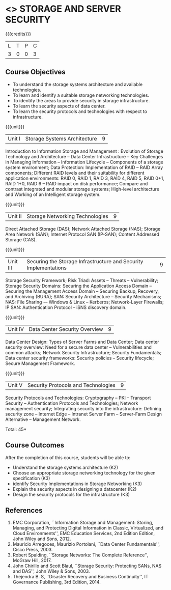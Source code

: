 * <<<CP1234>>> STORAGE AND SERVER SECURITY
:properties:
:author: N Sujaudeen, V Balasubramanian
:date: 29 June 2018
:end:

{{{credits}}}
|L|T|P|C|
|3|0|0|3|

** Course Objectives
- To understand the storage systems architecture and available technologies.
- To learn and identify a suitable storage networking technologies.
- To identify the areas to provide security in storage infrastructure.
- To learn the security aspects of data center.
- To learn the security protocols and technologies with respect to infrastructure.  

{{{unit}}}
|Unit I|Storage Systems Architecture|9|
Introduction to Information Storage and Management : Evolution of
Storage Technology and Architecture -- Data Center Infrastructure --
Key Challenges in Managing Information -- Information Lifecycle --
Components of a storage system environment; Data Protection:
Implementation of RAID -- RAID Array components; Different RAID levels
and their suitability for different application environments: RAID 0,
RAID 1, RAID 3, RAID 4, RAID 5, RAID 0+1, RAID 1+0, RAID 6 -- RAID
impact on disk performance; Compare and contrast integrated and
modular storage systems; High-level architecture and Working of an
Intelligent storage system.

{{{unit}}}
|Unit II |Storage Networking Technologies|9|
Direct Attached Storage (DAS); Network Attached Storage (NAS); Storage
Area Network (SAN); Internet Protocol SAN (IP-SAN); Content Addressed
Storage (CAS).

{{{unit}}}
|Unit III |Securing the Storage Infrastructure and Security Implementations|9|
Storage Security Framework; Risk Triad: Assets -- Threats --
Vulnerability; Storage Security Domains: Securing the Application
Access Domain -- Securing the Management Access Domain -- Securing
Backup, Recovery, and Archiving (BURA); SAN: Security Architecture --
Security Mechanisms; NAS: File Sharing -– Windows & Linux -- Kerberos;
Network-Layer Firewalls; IP SAN: Authentication Protocol -- iSNS
discovery domain.

{{{unit}}}
|Unit IV |Data Center Security Overview|9|
Data Center Design: Types of Server Farms and Data Center; Data center
security overview: Need for a secure data center -- Vulnerabilities
and common attacks; Network Security Infrastructure; Security
Fundamentals; Data center security frameworks: Security policies --
Security lifecycle; Secure Management Framework.

{{{unit}}}
|Unit V |Security Protocols and Technologies|9|
Security Protocols and Technologies: Cryptography -- PKI -- Transport
Security -- Authentication Protocols and Technologies; Network
management security; Integrating security into the infrastructure:
Defining security zone -- Internet Edge -- Intranet Server Farm --
Server-Farm Design Alternative -- Management Network.

\hfill *Total: 45*

** Course Outcomes
After the completion of this course, students will be able to:
- Understand the storage systems architecture (K2) 
- Choose an appropriate storage networking technology for the given specification (K3)
- identify Security Implementations in Storage Networking (K3)
- Explain the security aspects in designing a datacenter (K2)
- Design the security protocols for the infrastructure (K3)


** References
1. EMC Corporation, ``Information Storage and Management: Storing,
   Managing, and Protecting Digital Information in Classic,
   Virtualized, and Cloud Environments'', EMC Education Services, 2nd
   Edition Edition, John Wiley and Sons, 2012.
2. Mauricio Arregoces, Maurizio Portolani, ``Data Center
   Fundamentals'', Cisco Press, 2003.
3. Robert Spalding, ``Storage Networks: The Complete Reference'',
   McGraw Hill, 2017.
4. John Chirillo and Scott Blaul, ``Storage Security: Protecting SANs,
   NAS and DAS'', John Wiley & Sons, 2003.
5. Thejendra B. S, ``Disaster Recovery and Business Continuity'', IT
   Governance Publishing, 3rd Edition, 2014.



